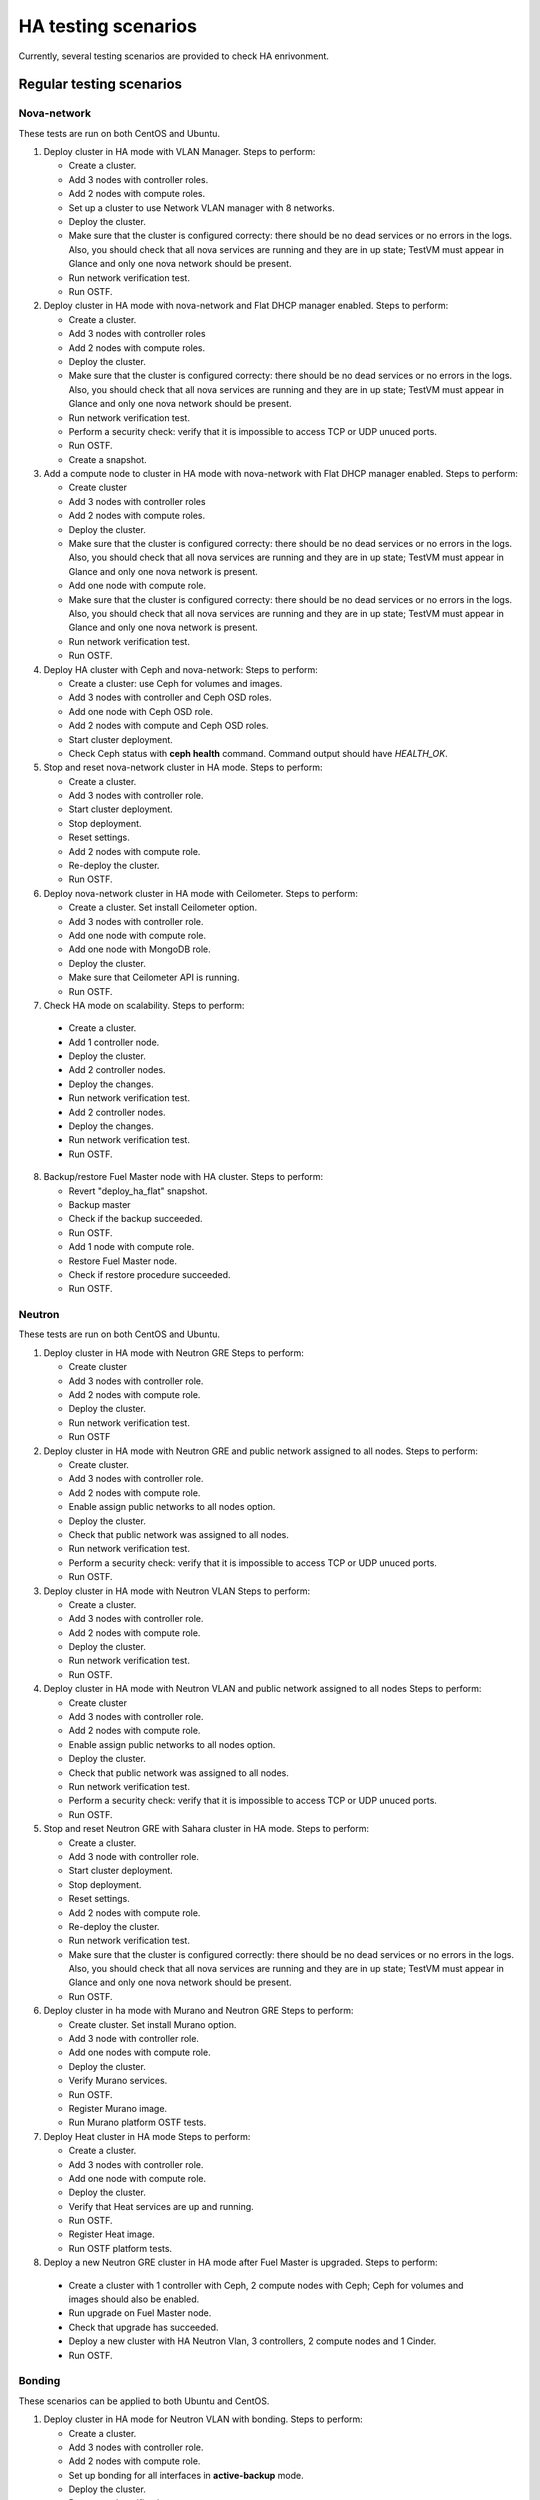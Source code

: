 .. _ha-testing-scenarios-ops:

HA testing scenarios
====================

Currently, several testing scenarios are provided
to check HA enrivonment.

Regular testing scenarios
-------------------------

Nova-network
++++++++++++

These tests are run on both CentOS and Ubuntu.

1. Deploy cluster in HA mode with VLAN Manager.
   Steps to perform:

   * Create a cluster.

   * Add 3 nodes with controller roles.

   * Add 2 nodes with compute roles.

   * Set up a cluster to use Network VLAN manager with 8 networks.

   * Deploy the cluster.

   * Make sure that the cluster is configured correcty: there should be no dead
     services or no errors in the logs. Also, you should check
     that all nova services are running and they are in up state;
     TestVM must appear in Glance and only one nova network should be present.

   * Run network verification test.

   * Run OSTF.


2. Deploy cluster in HA mode with nova-network
   and Flat DHCP manager enabled.
   Steps to perform:

   * Create a cluster.

   * Add 3 nodes with controller roles

   * Add 2 nodes with compute roles.

   * Deploy the cluster.

   * Make sure that the cluster is configured correcty: there should be no dead
     services or no errors in the logs. Also, you should check
     that all nova services are running and they are in up state;
     TestVM must appear in Glance and only one nova network should be present.

   * Run network verification test.

   * Perform a security check: verify that it is impossible
     to access TCP or UDP unuced ports.

   * Run OSTF.

   * Create a snapshot.

3. Add a compute node to cluster in HA mode with nova-network with Flat DHCP
   manager enabled.
   Steps to perform:

   * Create cluster

   * Add 3 nodes with controller roles

   * Add 2 nodes with compute roles.

   * Deploy the cluster.

   * Make sure that the cluster is configured correcty: there should be no dead
     services or no errors in the logs. Also, you should check
     that all nova services are running and they are in up state;
     TestVM must appear in Glance and only one nova network is present.

   * Add one node with compute role.

   * Make sure that the cluster is configured
     correcty: there should be no dead
     services or no errors in the logs. Also, you should check
     that all nova services are running and they are in up state;
     TestVM must appear in Glance and only one nova network is present.

   * Run network verification test.

   * Run OSTF.

4. Deploy HA cluster with Ceph and nova-network:
   Steps to perform:

   * Create a cluster: use Ceph for volumes and images.

   * Add 3 nodes with controller and Ceph OSD roles.

   * Add one node with Ceph OSD role.

   * Add 2 nodes with compute and Ceph OSD roles.

   * Start cluster deployment.

   * Check Ceph status with **ceph health** command.
     Command output should have *HEALTH_OK*.

5. Stop and reset nova-network cluster in HA mode.
   Steps to perform:

   * Create a cluster.

   * Add 3 nodes with controller role.

   * Start cluster deployment.

   * Stop deployment.

   * Reset settings.

   * Add 2 nodes with compute role.

   * Re-deploy the cluster.

   * Run OSTF.

6. Deploy nova-network cluster in HA mode with Ceilometer.
   Steps to perform:

   * Create a cluster. Set install Ceilometer option.

   * Add 3 nodes with controller role.

   * Add one node with compute role.

   * Add one node with MongoDB role.

   * Deploy the cluster.

   * Make sure that Ceilometer API is running.

   * Run OSTF.

7. Check HA mode on scalability.
   Steps to perform:

  * Create a cluster.

  * Add 1 controller node.

  * Deploy the cluster.

  * Add 2 controller nodes.

  * Deploy the changes.

  * Run network verification test.

  * Add 2 controller nodes.

  * Deploy the changes.

  * Run network verification test.

  * Run OSTF.

8. Backup/restore Fuel Master node with HA cluster.
   Steps to perform:

   * Revert "deploy_ha_flat" snapshot.

   * Backup master

   * Check if the backup succeeded.

   * Run OSTF.

   * Add 1 node with compute role.

   * Restore Fuel Master node.

   * Check if restore procedure succeeded.

   * Run OSTF.

Neutron
+++++++

These tests are run on both CentOS and Ubuntu.

1. Deploy cluster in HA mode with Neutron GRE
   Steps to perform:

   * Create cluster

   * Add 3 nodes with controller role.

   * Add 2 nodes with compute role.

   * Deploy the cluster.

   * Run network verification test.

   * Run OSTF

2. Deploy cluster in HA mode with Neutron GRE and public network
   assigned to all nodes.
   Steps to perform:

   * Create cluster.

   * Add 3 nodes with controller role.

   * Add 2 nodes with compute role.

   * Enable assign public networks to all nodes option.

   * Deploy the cluster.

   * Check that public network was assigned to all nodes.

   * Run network verification test.

   * Perform a security check: verify that it is impossible
     to access TCP or UDP unuced ports.


   * Run OSTF.

3. Deploy cluster in HA mode with Neutron VLAN
   Steps to perform:

   * Create a cluster.

   * Add 3 nodes with controller role.

   * Add 2 nodes with compute role.

   * Deploy the cluster.

   * Run network verification test.

   * Run OSTF.

4. Deploy cluster in HA mode with Neutron VLAN and public network
   assigned to all nodes
   Steps to perform:

   * Create cluster

   * Add 3 nodes with controller role.

   * Add 2 nodes with compute role.

   * Enable assign public networks to all nodes option.

   * Deploy the cluster.

   * Check that public network was assigned to all nodes.

   * Run network verification test.

   * Perform a security check: verify that it is impossible
     to access TCP or UDP unuced ports.

   * Run OSTF.

5. Stop and reset Neutron GRE with Sahara cluster in HA mode.
   Steps to perform:

   * Create a cluster.

   * Add 3 node with controller role.

   * Start cluster deployment.

   * Stop deployment.

   * Reset settings.

   * Add 2 nodes with compute role.

   * Re-deploy the cluster.

   * Run network verification test.

   * Make sure that the cluster is configured
     correctly:
     there should be 
     no dead services or no errors in the
     logs. Also, you should check that all nova
     services are running and they are
     in up state;  TestVM must appear
     in Glance and only one nova network should be present.

   * Run OSTF.

6. Deploy cluster in ha mode with Murano and Neutron GRE
   Steps to perform:

   * Create cluster. Set install Murano option.

   * Add 3 node with controller role.

   * Add one nodes with compute role.

   * Deploy the cluster.

   * Verify Murano services.

   * Run OSTF.

   * Register Murano image.

   * Run Murano platform OSTF tests.

7. Deploy Heat cluster in HA mode
   Steps to perform:

   * Create a cluster.

   * Add 3 nodes with controller role.

   * Add one node with compute role.

   * Deploy the cluster.

   * Verify that Heat services are up and running.

   * Run OSTF.

   * Register Heat image.

   * Run OSTF platform tests.

8. Deploy a new Neutron GRE cluster in HA mode after Fuel Master is upgraded.
   Steps to perform:

  * Create a cluster with 1 controller with Ceph, 2
    compute nodes with Ceph;
    Ceph for volumes and images should also be enabled.

  * Run upgrade on Fuel Master node.

  * Check that upgrade has succeeded.

  * Deploy a new cluster with HA Neutron Vlan, 3 controllers,
    2 compute
    nodes and 1 Cinder.

  * Run OSTF.


Bonding
+++++++

These scenarios can be applied to both Ubuntu and CentOS.

1. Deploy cluster in HA mode for Neutron VLAN with bonding.
   Steps to perform:

   * Create a cluster.

   * Add 3 nodes with controller role.

   * Add 2 nodes with compute role.

   * Set up bonding for all interfaces in **active-backup** mode.

   * Deploy the cluster.

   * Run network verification test.

   * Run OSTF.

2. Deploy cluster in HA mode for Neutron GRE with bonding.
   Steps to perform:

   * Create a cluster.

   * Add 3 nodes with controller role.

   * Add 2 nodes with compute role.

   * Setup bonding for all interfaces in **balance-slb** mode.

   * Deploy the cluster.

   * Run network verification test.

   * Run OSTF.

nova-network and Neutron environments check
+++++++++++++++++++++++++++++++++++++++++++

Deploy cluster in HA mode with flat nova-network
Steps to perform:

* Create a cluster.

* Add 3 nodes with controller role.

* Add 2 nodes with compute role.

* Deploy the cluster.

* Create a snapshot.

Failover testing scenarios
--------------------------

1. Neutron L3-agent rescheduling after L3-agent dies.
   Steps to perform:

  * Create a cluster (HA mode, Neutron with GRE segmentation).

  * Add 3 nodes with controller role.

  * Add 2 nodes with compute role.

  * Add one node with Cinder role.

  * Deploy the cluster.

  * Manually reschedule router from the primary controller
    to another one.

  * Stop L3-agent on a new node with
    **- pcs resource ban p_neutron-l3-agent NODE** command.

  * Check whether L3-agent has been rescheduled.

  * Check network connectivity from instance via
    dhcp namespace

  * Run OSTF.

2. Deploy nova-network environmen with Ceph in HA mode.
   Steps to perform:

   * Create a cluster with Ceph for images and volumes.

   * Add 3 nodes with controller and Ceph OSD roles.

   * Add one node with Ceph OSD roles.

   * Add 2 nodes with compute and Ceph OSD roles.

   * Deploy the cluster.

   * Check Ceph status with **ceph-health** command.
     Command output should have *HEALTH_OK*.

   *  Destroy a node with Ceph role and checking Ceph health.

   *  Destroy compute node with Ceph and check Ceph health.

   *  Restart four online nodes and check Ceph health.

   * Perform cold restart.

   * Check Ceph status.

3. Monit on compute nodes.
   Steps to perform:

  * Deploy HA cluster with nova-network, 3 controllers and 2 compute nodes.

  * SSH to each compute node.

  * Kill nova-compute service.

  * Check that service has been restarted by Monit.


6. Pacemaker restarts heat-engine when AMQP connection is lost.
   Steps to perform:

   * Deploy HA cluster with nova-network, 3 controllers and 2 compute nodes.

   * SSH to the controller with running heat-engine.

   * Check heat-engine status.

   * Block heat-engine AMQP connections.

   * Check if heat-engine has moved to another
     controller or stopped
     at the current controller.

   * If moved, SSH to the node with running heat-engine to
     check that heat-engine is running and that heat-engine has some AMQP connections.

   * If stopped, check heat-engine process is running with new pid;
     unblock heat-engine AMQP connections and check if AMQP connection has appeared for heat-engine again.

Testing scenarios 7-11 may be mixed with Nova or Neutron, CentOS or Ubuntu.

7. Shut down primary controller:

  * Deploy a cluster with 3 controllers and 2 compute nodes

  * Destroy the primary controller.

  * Check Pacemaker status: all nodes must be online
    after running **crm_mon -1** command.

  * Wait until MySQL Galera is up:
    **"SELECT VARIABLE_VALUE FROM information_schema.GLOBAL_STATUS WHERE VARIABLE_NAME = 'wsrep_ready';"** should return "On".

  * Run OSTF

8. Shut down non-primary controller:

  * Deploy a cluster with 3 controllers and 2 compute nodes

  * Destroy non-primary controller.

  * Check Pacemaker status: all nodes must be online
    after running **crm_mon -1** command.

  * Wait until MySQL Galera is up:
    **"SELECT VARIABLE_VALUE FROM information_schema.GLOBAL_STATUS WHERE VARIABLE_NAME = 'wsrep_ready';"** should return "On".

  * Run OSTF

9. Shut down management interface on the primary controller.

  * Revert a snapshot.

  * Disconnect the first controller.

  * Assert_pacemaker() that the controller marked as 'offline'.

  * Wait on a different controller for 'pacemaker' resources
    to become operational and vip__* resources migrated to the
    working controllers.

  * Run 'smoke' OSTF tests to make sure that the cluster is still operational.

  * Start or restore connectivity to the first controller.

  * Wait until pacemaker get the controller as 'online' (with assert_pacemaker() )

  * Wait for pacemaker resources to become operational on all controllers.

  * Run 'sanity' and 'smoke' OSTF tests.

  * Repeat steps described above for the second controller.

  Currently, this HA test scenario is being improved.
  For more details, see `LP1386702 <https://bugs.launchpad.net/fuel/+bug/1386702>`_.

10. Delete all management and public vIPs on all controller nodes:

   * Delete all secondary vIPs.

   * Wait till it gets restored.

   * Ensure that vIp has restored.

   * Run OSTF.

11. Terminate HAProxy on all controllers one by one:

   * Terminate HAProxy.

   * Wait till it gets restarted.

   * Go to another controller and repeat steps above.

   * Run OSTF.


Rally
+++++


1. Run `Rally <https://wiki.openstack.org/wiki/Rally>`_
   for generating the activity on a cluster (for example,
   create or delete instance and/or volumes). Shut down the primary controller
   and start Rally:

   * Ensure that vIP addresses have moved to another controller.

   * Ensure that VM is reachable from the outside world.

   * Check the state of Galera and RabbitMQ clusters.

2. HA load testing with Rally.
   Steps to perform:

  * Deploy HA cluster with Neutron GRE or VLAN, 3 MongoDB controllers and 4 Ceph compute nodes.
    You should also have Ceph volumes and images enabled for Storage.

  * Create an instance.

  * Wait until instance is created.

  * Delete the instance.

  * Run `Rally <https://wiki.openstack.org/wiki/Rally>`_
    for generating   the same activity.
    In average, 500-1000 VMs should be created using 50, 70 or 100 parallel requests.